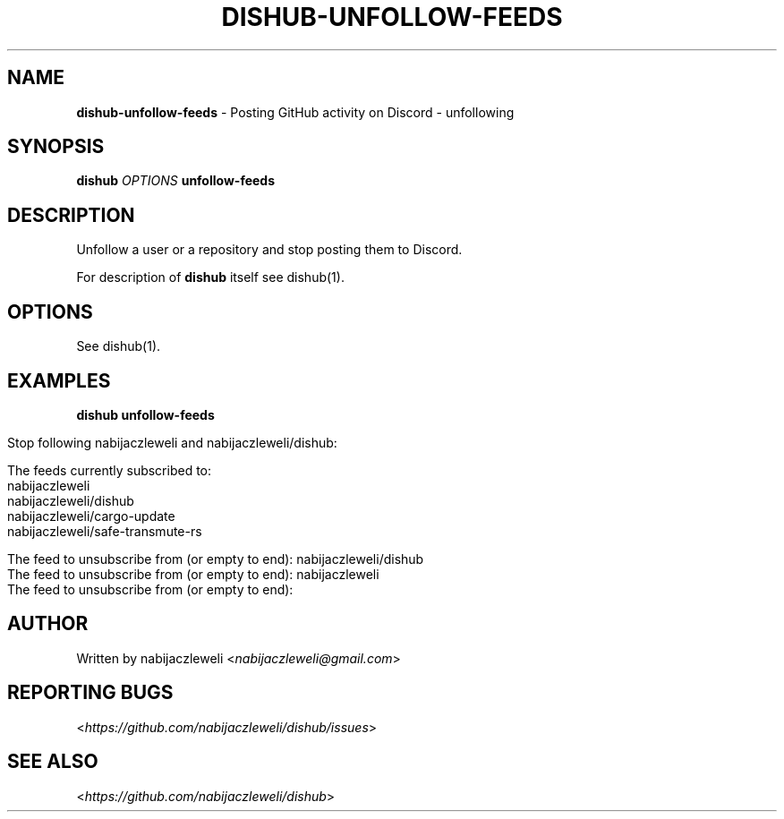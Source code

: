 .\" generated with Ronn/v0.7.3
.\" http://github.com/rtomayko/ronn/tree/0.7.3
.
.TH "DISHUB\-UNFOLLOW\-FEEDS" "1" "April 2018" "dishub developers" ""
.
.SH "NAME"
\fBdishub\-unfollow\-feeds\fR \- Posting GitHub activity on Discord \- unfollowing
.
.SH "SYNOPSIS"
\fBdishub\fR \fIOPTIONS\fR \fBunfollow\-feeds\fR
.
.SH "DESCRIPTION"
Unfollow a user or a repository and stop posting them to Discord\.
.
.P
For description of \fBdishub\fR itself see dishub(1)\.
.
.SH "OPTIONS"
See dishub(1)\.
.
.SH "EXAMPLES"
\fBdishub unfollow\-feeds\fR
.
.IP "" 4
.
.nf

Stop following nabijaczleweli and nabijaczleweli/dishub:

  The feeds currently subscribed to:
    nabijaczleweli
    nabijaczleweli/dishub
    nabijaczleweli/cargo\-update
    nabijaczleweli/safe\-transmute\-rs

  The feed to unsubscribe from (or empty to end): nabijaczleweli/dishub
  The feed to unsubscribe from (or empty to end): nabijaczleweli
  The feed to unsubscribe from (or empty to end):
.
.fi
.
.IP "" 0
.
.SH "AUTHOR"
Written by nabijaczleweli <\fInabijaczleweli@gmail\.com\fR>
.
.SH "REPORTING BUGS"
<\fIhttps://github\.com/nabijaczleweli/dishub/issues\fR>
.
.SH "SEE ALSO"
<\fIhttps://github\.com/nabijaczleweli/dishub\fR>

